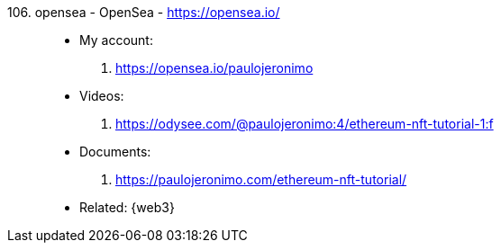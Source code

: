[#opensea]#106. opensea - OpenSea# - https://opensea.io/::
* My account:
. https://opensea.io/paulojeronimo
* Videos:
. https://odysee.com/@paulojeronimo:4/ethereum-nft-tutorial-1:f
* Documents:
. https://paulojeronimo.com/ethereum-nft-tutorial/
* Related: {web3}
